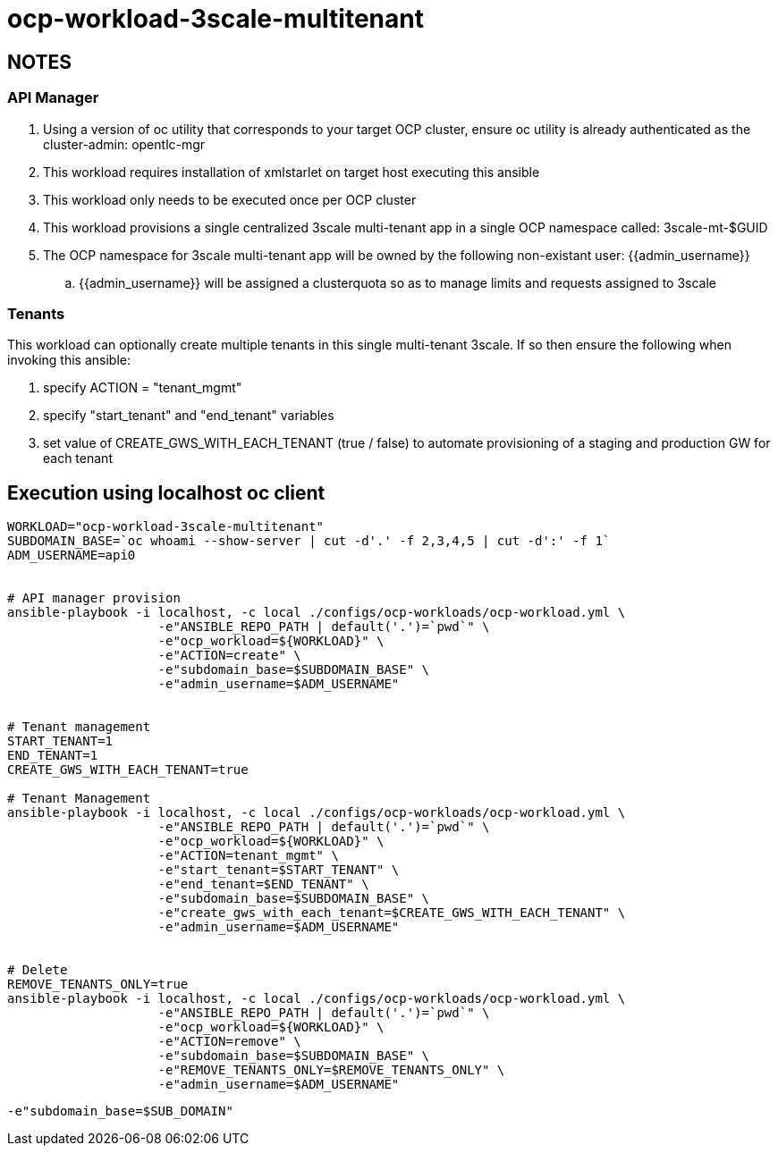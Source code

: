 = ocp-workload-3scale-multitenant

== NOTES

=== API Manager
. Using a version of oc utility that corresponds to your target OCP cluster, ensure oc utility is already authenticated as the cluster-admin:   opentlc-mgr
. This workload requires installation of xmlstarlet on target host executing this ansible
. This workload only needs to be executed once per OCP cluster
. This workload provisions a single centralized 3scale multi-tenant app in a single OCP namespace called: 3scale-mt-$GUID
. The OCP namespace for 3scale multi-tenant app will be owned by the following non-existant user: {{admin_username}}
.. {{admin_username}} will be assigned a clusterquota so as to manage limits and requests assigned to 3scale

=== Tenants

This workload can optionally create multiple tenants in this single multi-tenant 3scale.  If so then ensure the following when invoking this ansible:

. specify ACTION = "tenant_mgmt"
. specify "start_tenant" and "end_tenant" variables
. set value of CREATE_GWS_WITH_EACH_TENANT (true / false) to automate provisioning of a staging and production GW for each tenant


== Execution using localhost oc client

-----


WORKLOAD="ocp-workload-3scale-multitenant"
SUBDOMAIN_BASE=`oc whoami --show-server | cut -d'.' -f 2,3,4,5 | cut -d':' -f 1`
ADM_USERNAME=api0


# API manager provision
ansible-playbook -i localhost, -c local ./configs/ocp-workloads/ocp-workload.yml \
                    -e"ANSIBLE_REPO_PATH | default('.')=`pwd`" \
                    -e"ocp_workload=${WORKLOAD}" \
                    -e"ACTION=create" \
                    -e"subdomain_base=$SUBDOMAIN_BASE" \
                    -e"admin_username=$ADM_USERNAME"


# Tenant management
START_TENANT=1
END_TENANT=1
CREATE_GWS_WITH_EACH_TENANT=true

# Tenant Management
ansible-playbook -i localhost, -c local ./configs/ocp-workloads/ocp-workload.yml \
                    -e"ANSIBLE_REPO_PATH | default('.')=`pwd`" \
                    -e"ocp_workload=${WORKLOAD}" \
                    -e"ACTION=tenant_mgmt" \
                    -e"start_tenant=$START_TENANT" \
                    -e"end_tenant=$END_TENANT" \
                    -e"subdomain_base=$SUBDOMAIN_BASE" \
                    -e"create_gws_with_each_tenant=$CREATE_GWS_WITH_EACH_TENANT" \
                    -e"admin_username=$ADM_USERNAME"


# Delete
REMOVE_TENANTS_ONLY=true
ansible-playbook -i localhost, -c local ./configs/ocp-workloads/ocp-workload.yml \
                    -e"ANSIBLE_REPO_PATH | default('.')=`pwd`" \
                    -e"ocp_workload=${WORKLOAD}" \
                    -e"ACTION=remove" \
                    -e"subdomain_base=$SUBDOMAIN_BASE" \
                    -e"REMOVE_TENANTS_ONLY=$REMOVE_TENANTS_ONLY" \
                    -e"admin_username=$ADM_USERNAME"
-----

-----
-e"subdomain_base=$SUB_DOMAIN"
-----
